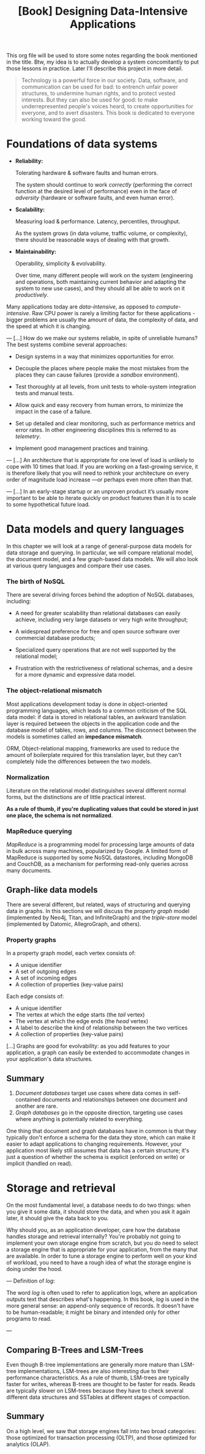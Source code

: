 :PROPERTIES:
:ID:       61e93da7-245e-4b05-a68b-29140f926091
:END:
#+title: [Book] Designing Data-Intensive Applications

This org file will  be used to store some notes regarding  the book mentioned in
the title.  Btw, my idea  is to actually develop  a system concomitantly  to put
those lessons in practice. Later I'll describe this project in more detail.

#+BEGIN_QUOTE

  Technology  is  a   powerful  force  in  our  society.   Data,  software,  and
  communication can  be used for  bad: to  entrench unfair power  structures, to
  undermine human rights, and to protect  vested interests. But they can also be
  used  for good:  to make  underrepresented  people's voices  heard, to  create
  opportunities for everyone, and to avert disasters.  This book is dedicated to
  everyone working toward the good.

#+END_QUOTE

* Foundations of data systems

+ *Reliability:*

  Tolerating hardware & software faults and human errors.

  The  system  should  continue  to work  /correctly/  (performing  the  correct
  function at the desired level of  performance) even in the face of /adversity/
  (hardware or software faults, and even human error).
  
+ *Scalability:*

  Measuring load & performance. Latency, percentiles, throughput.

  As the  system grows (in  data volume,  traffic volume, or  complexity), there
  should be reasonable ways of dealing with that growth.
  
+ *Maintainability:*

  Operability, simplicity & evolvability.

  Over time,  many different  people will  work on  the system  (engineering and
  operations, both maintaining  current behavior and adapting the  system to new
  use cases), and they should all be able to work on it /productively/.

Many    applications    today    are    /data-intensive/,    as    opposed    to
/compute-intensive/.  Raw  CPU power  is  rarely  a  limiting factor  for  these
applications - bigger problems are usually the amount of data, the complexity of
data, and the speed at which it is changing.

---
[...] How do we  make our systems reliable, in spite  of unreliable humans?  The
best systems combine several approaches:

- Design systems in a way that minimizes opportunities for error.

- Decouple the places where people make the most mistakes from the places they
  can cause failures (provide a /sandbox/ environment).

- Test thoroughly at all levels, from unit tests to whole-system integration tests
  and manual tests.

- Allow quick and easy recovery from human errors, to minimize the impact in the
  case of a failure.

- Set up detailed and clear monitoring, such as performance metrics and error rates.
  In other engineering disciplines this is referred to as /telemetry/.

- Implement good management practices and training.

---
[...] An architecture that  is appropriate for one level of  load is unlikely to
cope with 10 times  that load. If you are working on  a fast-growing service, it
is therefore  likely that you  will need to  rethink your architecture  on every
order of magnitude load increase —or perhaps even more often than that.

---
[...]   In an  early-stage  startup or  an unproven  product  it’s usually  more
important to be able to iterate quickly  on product features than it is to scale
to some hypothetical future load.

* Data models and query languages

In this chapter we will look at  a range of general-purpose data models for data
storage  and querying.  In particular,  we  will compare  relational model,  the
document model, and a few graph-based data  models. We will also look at various
query languages and compare their use cases.

*** The birth of NoSQL

There  are  several driving  forces  behind  the  adoption of  NoSQL  databases,
including:

- A need for  greater scalability than relational databases  can easily achieve,
  including very large datasets or very high write throughput;

- A  widespread preference  for free  and open  source software  over commercial
  database products;

- Specialized query  operations that  are not well  supported by  the relational
  model;

- Frustration with the restrictiveness of relational schemas, and a desire for a
  more dynamic and expressive data model.

*** The object-relational mismatch

Most  applications  development today  is  done  in object-oriented  programming
languages, which leads to  a common criticism of the SQL data  model: if data is
stored in  relational tables, an  awkward translation layer is  required between
the objects in the application code and  the database model of tables, rows, and
columns. The  disconnect between  the models is  sometimes called  an *impedance
mismatch*.

ORM,  Object-relational mapping,  frameworks are  used to  reduce the  amount of
boilerplate required for this translation  layer, but they can't completely hide
the differences between the two models.

*** Normalization

Literature on the relational model distinguishes several different normal forms,
but the distinctions  are of little practical  interest.

*As a rule of  thumb, if you're duplicating values that could  be stored in just
one place, the schema is not normalized*.

*** MapReduce querying

/MapReduce/ is a programming model for  processing large amounts of data in bulk
across many  machines, popularized  by Google.  A limited  form of  MapReduce is
supported  by  some  NoSQL  datastores,  including MongoDB  and  CouchDB,  as  a
mechanism for performing read-only queries across many documents.

** Graph-like data models

There are several different, but related, ways of structuring and querying data
in graphs. In this sections we will discuss the /property graph/ model
(implemented by Neo4j, Titan, and InfiniteGraph) and the /triple-store/ model
(implemented by Datomic, AllegroGraph, and others).

*** Property graphs

In a property graph model, each vertex consists of:

+ A unique identifier
+ A set of outgoing edges
+ A set of incoming edges
+ A collection of properties (key-value pairs)

Each edge consists of:

+ A unique identifier
+ The vertex at which the edge starts (the /tail/ vertex)
+ The vertex at which the edge ends (the /head/ vertex)
+ A label to describe the kind of relationship between the two vertices
+ A collection of properties (key-value pairs)

[...] Graphs are good for evolvability: as you add features to your application,
a graph can easily be extended to accommodate changes in your application's data
structures.

** Summary

1. /Document databases/ target use cases where data comes in self-contained
   documents and relationships between one document and another are rare.
2. /Graph databases/ go in the opposite direction, targeting use cases where
   anything is potentially related to everything.

One thing that document and graph databases have in common is that they
typically don't enforce a schema for the data they store, which can make it
easier to adapt applications to changing requirements. However, your application
most likely still assumes that data has a certain structure; it's just a
question of whether the schema is explicit (enforced on write) or implicit
(handled on read).

* Storage and retrieval

On the most fundamental level, a database needs to do two things: when you give
it some data, it should store the data, and when you ask it again later, it
should give the data back to you.

Why should you, as an application developer, care how the database handles
storage and retrieval internally? You're probably not going to implement your
own storage engine from scratch, but you do need to select a storage engine that
is appropriate for your application, from the many that are available. In order
to tune a storage engine to perform well on your kind of workload, you need to
have a rough idea of what the storage engine is doing under the hood.

---
Definition of /log/:

The word /log/ is often used to refer to application logs, where an application
outputs text that describes what's happening. In this book, /log/ is used in the
more general sense: an append-only sequence of records. It doesn't have to be
human-readable; it might be binary and intended only for other programs to read.

---

** Comparing B-Trees and LSM-Trees

Even though B-tree implementations are generally more mature than LSM-tree
implementations, LSM-trees are also interesting due to their performance
characteristics. As a rule of thumb, LSM-trees are typically faster for writes,
whereas B-trees are thought to be faster for reads. Reads are typically slower
on LSM-trees because they have to check several different data structures and
SSTables at different stages of compaction.

** Summary

On a high level, we saw that storage engines fall into two broad categories:
those optimized for transaction processing (OLTP), and those optimized for
analytics (OLAP). 
